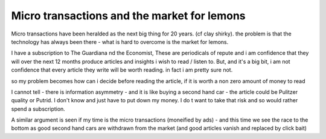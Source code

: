 ========
Micro transactions and the market for lemons
========

Micro transactions have been heralded as the next big thing for 20 years. (cf clay shirky).
the problem is that the technology has always been there - what is hard to overcome is the market for lemons.

I have a subscription to The Guardiana nd the Economist, These are periodicals of repute and i am confidence that they will over the next 12 months produce articles and insights i wish to read / listen to.
But, and it's a big bit, i am not confidence that every article they write will be worth reading. in fact i am pretty sure not.

so my problem becomes how can i decide before reading the article, if it is worth a non zero amount of money to read

I cannot tell - there is information asymmetry - and it is like buying a second hand car - the article could be Pulitzer quality or Putrid. I don't know and just have to put down my money. I do t want to take that risk and so would rather spend a subscription.

A similar argument is seen if my time is the micro transactions  (moneified by ads) - and this time we see the race to the bottom as good second hand cars are withdrawn from the market (and good articles vanish and replaced by click bait) 